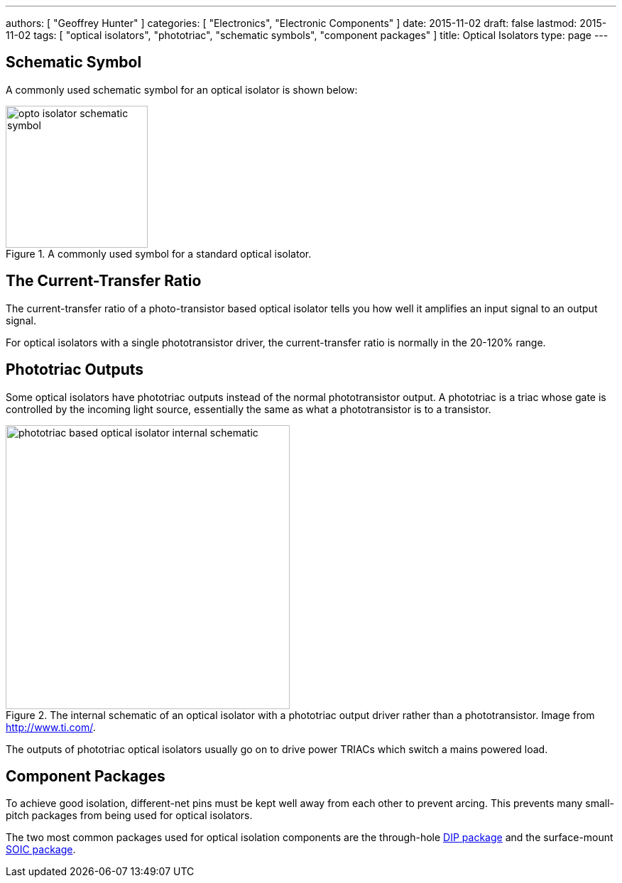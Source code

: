 ---
authors: [ "Geoffrey Hunter" ]
categories: [ "Electronics", "Electronic Components" ]
date: 2015-11-02
draft: false
lastmod: 2015-11-02
tags: [ "optical isolators", "phototriac", "schematic symbols", "component packages" ]
title: Optical Isolators
type: page
---

## Schematic Symbol

A commonly used schematic symbol for an optical isolator is shown below:

.A commonly used symbol for a standard optical isolator.
image::opto-isolator-schematic-symbol.png[width=200px]

## The Current-Transfer Ratio

The current-transfer ratio of a photo-transistor based optical isolator tells you how well it amplifies an input signal to an output signal.

For optical isolators with a single phototransistor driver, the current-transfer ratio is normally in the 20-120% range.

## Phototriac Outputs

Some optical isolators have phototriac outputs instead of the normal phototransistor output. A phototriac is a triac whose gate is controlled by the incoming light source, essentially the same as what a phototransistor is to a transistor.

.The internal schematic of an optical isolator with a phototriac output driver rather than a phototransistor. Image from http://www.ti.com/.
image::phototriac-based-optical-isolator-internal-schematic.png[width=400px]

The outputs of phototriac optical isolators usually go on to drive power TRIACs which switch a mains powered load.

## Component Packages

To achieve good isolation, different-net pins must be kept well away from each other to prevent arcing. This prevents many small-pitch packages from being used for optical isolators.

The two most common packages used for optical isolation components are the through-hole link:/pcb-design/component-packages/dip-component-package[DIP package] and the surface-mount link:/pcb-design/component-packages/soic-component-package[SOIC package].
